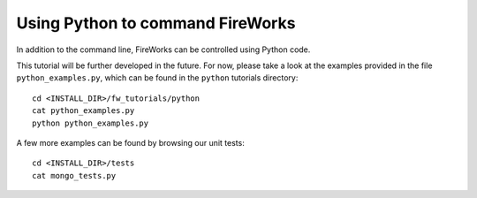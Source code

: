 =================================
Using Python to command FireWorks
=================================

In addition to the command line, FireWorks can be controlled using Python code.

This tutorial will be further developed in the future. For now, please take a look at the examples provided in the file ``python_examples.py``, which can be found in the ``python`` tutorials directory::

    cd <INSTALL_DIR>/fw_tutorials/python
    cat python_examples.py
    python python_examples.py

A few more examples can be found by browsing our unit tests::

    cd <INSTALL_DIR>/tests
    cat mongo_tests.py

